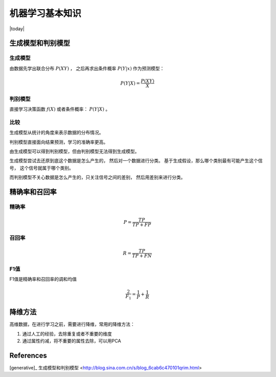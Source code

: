 机器学习基本知识
=====================
.. sectionauthor:: Superjom <yanchunwei {AT} outlook.com>

|today|

生成模型和判别模型
---------------------
生成模型
**********
由数据先学出联合分布 :math:`P(XY)` ， 之后再求出条件概率 :math:`P(Y|x)` 作为预测模型：

.. math::

    P(Y | X) = \frac{P(XY)} {X}

判别模型
**********
直接学习决策函数 :math:`f(X)` 或者条件概率： :math:`P(Y|X)` 。

比较
******
生成模型从统计的角度来表示数据的分布情况。

判别模型直接面向结果预测，学习的准确率更高。

由生成模型可以得到判别模型，但由判别模型无法得到生成模型。

生成模型尝试去还原到底这个数据是怎么产生的，
然后对一个数据进行分类。
基于生成假设，那么哪个类别最有可能产生这个信号，
这个信号就属于哪个类别。 

而判别模型不关心数据是怎么产生的，只关注信号之间的差别，
然后用差别来进行分类。



精确率和召回率
----------------

精确率
*******
.. math::

    P = \frac{TP}{TP + FP}

召回率
*******
.. math::

    R = \frac{TP}{TP+FN}

F1值
******
F1值是精确率和召回率的调和均值

.. math::
    
    \frac{2}{F_1} = \frac{1}{P} + \frac{1}{R}

降维方法
---------
高维数据，在进行学习之前，需要进行降维，常用的降维方法：

1. 通过人工的经验，去除重复或者不重要的维度
2. 通过属性约减，将不重要的属性去除，可以用PCA



References
-------------
[generative]_ 生成模型和判别模型 <http://blog.sina.com.cn/s/blog_6cab6c470101qrim.html>
